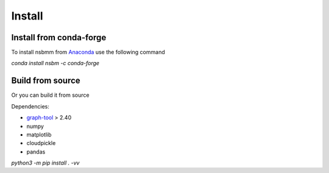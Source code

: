 Install
=======

Install from conda-forge
#########################

To install nsbmm from `Anaconda <https://anaconda.org/conda-forge/nsbm>`_ use the following command

`conda install nsbm -c conda-forge`

Build from source
##################

Or you can build it from source

Dependencies:

- `graph-tool <https://graph-tool.skewed.de>`_ > 2.40
- numpy
- matplotlib
- cloudpickle
- pandas

`python3 -m pip install . -vv`
